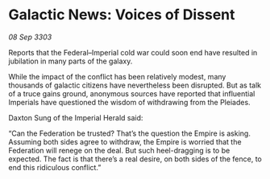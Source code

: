 * Galactic News: Voices of Dissent

/08 Sep 3303/

Reports that the Federal–Imperial cold war could soon end have resulted in jubilation in many parts of the galaxy. 

While the impact of the conflict has been relatively modest, many thousands of galactic citizens have nevertheless been disrupted. But as talk of a truce gains ground, anonymous sources have reported that influential Imperials have questioned the wisdom of withdrawing from the Pleiades. 

Daxton Sung of the Imperial Herald said: 

“Can the Federation be trusted? That’s the question the Empire is asking. Assuming both sides agree to withdraw, the Empire is worried that the Federation will renege on the deal. But such heel-dragging is to be expected. The fact is that there’s a real desire, on both sides of the fence, to end this ridiculous conflict.”